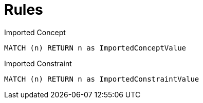 = Rules

[[test:ImportedConcept]]
[source,cypher,role=concept]
.Imported Concept
----
MATCH (n) RETURN n as ImportedConceptValue
----

[[test:ImportedConstraint]]
[source,cypher,role=constraint]
.Imported Constraint
----
MATCH (n) RETURN n as ImportedConstraintValue
----


